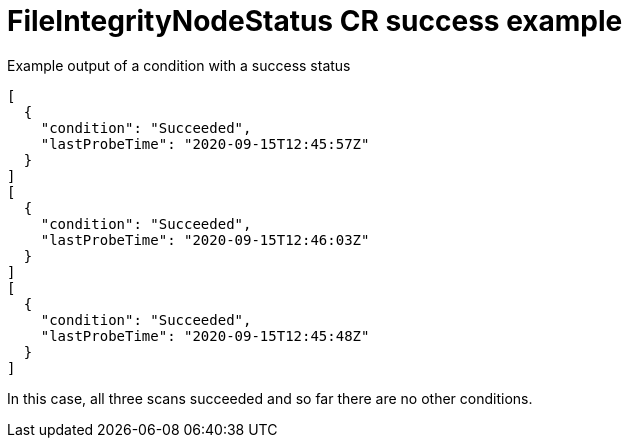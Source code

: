 // Module included in the following assemblies:
//
// * security/file_integrity_operator/file-integrity-operator-understanding.adoc

:_mod-docs-content-type: REFERENCE
[id="file-integrity-node-status-success_{context}"]
= FileIntegrityNodeStatus CR success example

.Example output of a condition with a success status

[source,terminal]
----
[
  {
    "condition": "Succeeded",
    "lastProbeTime": "2020-09-15T12:45:57Z"
  }
]
[
  {
    "condition": "Succeeded",
    "lastProbeTime": "2020-09-15T12:46:03Z"
  }
]
[
  {
    "condition": "Succeeded",
    "lastProbeTime": "2020-09-15T12:45:48Z"
  }
]
----

In this case, all three scans succeeded and so far there are no other conditions.
